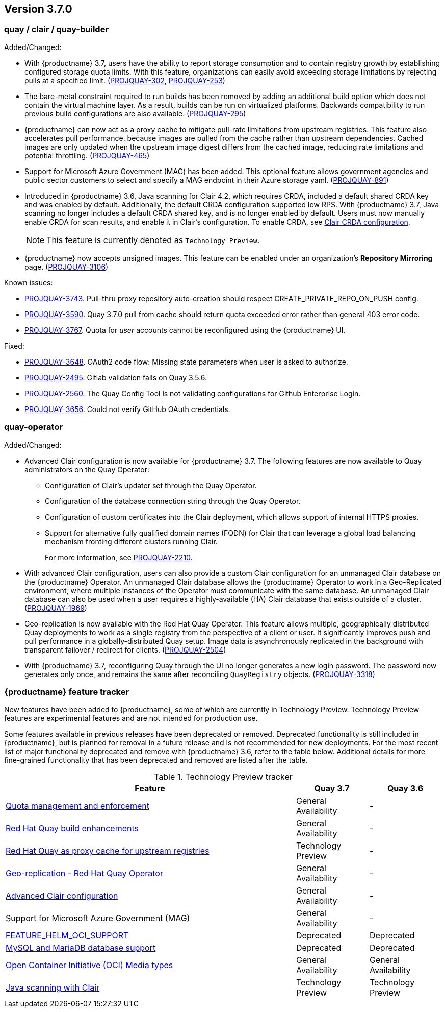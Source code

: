 [[rn-3-700]]
== Version 3.7.0

=== quay / clair / quay-builder

Added/Changed:

* With {productname} 3.7, users have the ability to report storage consumption and to contain registry growth by establishing configured storage quota limits. With this feature, organizations can easily avoid exceeding storage limitations by rejecting pulls at a specified limit. (link:https://issues.redhat.com/browse/PROJQUAY-302[PROJQUAY-302], link:https://issues.redhat.com/browse/PROJQUAY-253[PROJQUAY-253])

* The bare-metal constraint required to run builds has been removed by adding an additional build option which does not contain the virtual machine layer. As a result, builds can be run on virtualized platforms. Backwards compatibility to run previous build configurations are also available. (link:https://issues.redhat.com/browse/PROJQUAY-295[PROJQUAY-295])

* {productname} can now act as a proxy cache to mitigate pull-rate limitations from upstream registries. This feature also accelerates pull performance, because images are pulled from the cache rather than upstream dependencies. Cached images are only updated when the upstream image digest differs from the cached image, reducing rate limitations and potential throttling. (link:https://issues.redhat.com/browse/PROJQUAY-465[PROJQUAY-465])

* Support for Microsoft Azure Government (MAG) has been added. This optional feature allows government agencies and public sector customers to select and specify a MAG endpoint in their Azure storage yaml. (link:https://issues.redhat.com/browse/PROJQUAY-891[PROJQUAY-891])

* Introduced in {productname} 3.6, Java scanning for Clair 4.2, which requires CRDA, included a default shared CRDA key and was enabled by default. Additionally, the default CRDA configuration supported low RPS. With {productname} 3.7, Java scanning no longer includes a default CRDA shared key, and is no longer enabled by default. Users must now manually enable CRDA for scan results, and enable it in Clair's configuration. To enable CRDA, see https://access.redhat.com/documentation/en-us/red_hat_quay/3.7/html-single/manage_red_hat_quay#clair_crda_configuration[Clair CRDA configuration].
+
[NOTE]
====
This feature is currently denoted as `Technology Preview`.
====

* {productname} now accepts unsigned images. This feature can be enabled under an organization's *Repository Mirroring* page. (link:https://issues.redhat.com/browse/PROJQUAY-3106[PROJQUAY-3106])

Known issues:

* link:https://issues.redhat.com/browse/PROJQUAY-3743[PROJQUAY-3743]. Pull-thru proxy repository auto-creation should respect CREATE_PRIVATE_REPO_ON_PUSH config.

* link:https://issues.redhat.com/browse/PROJQUAY-3590[PROJQUAY-3590]. Quay 3.7.0 pull from cache should return quota exceeded error rather than general 403 error code.

* link:https://issues.redhat.com/browse/PROJQUAY-3767[PROJQUAY-3767]. Quota for _user_ accounts cannot be reconfigured using the {productname} UI.

Fixed:

* link:https://issues.redhat.com/browse/PROJQUAY-3648[PROJQUAY-3648]. OAuth2 code flow: Missing state parameters when user is asked to authorize.

* link:https://issues.redhat.com/browse/PROJQUAY-2495[PROJQUAY-2495]. Gitlab validation fails on Quay 3.5.6.

* link:https://issues.redhat.com/browse/PROJQUAY-2560[PROJQUAY-2560]. The Quay Config Tool is not validating configurations for Github Enterprise Login.

* link:https://issues.redhat.com/browse/PROJQUAY-3656[PROJQUAY-3656]. Could not verify GitHub OAuth credentials.

=== quay-operator

Added/Changed:

* Advanced Clair configuration is now available for {productname} 3.7. The following features are now available to Quay administrators on the Quay Operator:

** Configuration of Clair's updater set through the Quay Operator.
** Configuration of the database connection string through the Quay Operator.
** Configuration of custom certificates into the Clair deployment, which allows support of internal HTTPS proxies.
** Support for alternative fully qualified domain names (FQDN) for Clair that can leverage a global load balancing mechanism fronting different clusters running Clair.
+
For more information, see link:https://issues.redhat.com/browse/PROJQUAY-2110[PROJQUAY-2210].

* With advanced Clair configuration, users can also provide a custom Clair configuration for an unmanaged Clair database on the {productname} Operator. An unmanaged Clair database allows the {productname} Operator to work in a Geo-Replicated environment, where multiple instances of the Operator must communicate with the same database. An unmanaged Clair database can also be used when a user requires a highly-available (HA) Clair database that exists outside of a cluster. (link:https://issues.redhat.com/browse/PROJQUAY-1696[PROJQUAY-1969])

* Geo-replication is now available with the Red Hat Quay Operator. This feature allows multiple, geographically distributed Quay deployments to work as a single registry from the perspective of a client or user. It significantly improves push and pull performance in a globally-distributed Quay setup. Image data is asynchronously replicated in the background with transparent failover / redirect for clients. (link:https://issues.redhat.com/browse/PROJQUAY-2504[PROJQUAY-2504])

* With {productname} 3.7, reconfiguring Quay through the UI no longer generates a new login password. The password now generates only once, and remains the same after reconciling `QuayRegistry` objects. (link:https://issues.redhat.com/browse/PROJQUAY-3318[PROJQUAY-3318])


=== {productname} feature tracker

New features have been added to {productname}, some of which are currently in Technology Preview. Technology Preview features are experimental features and are not intended for production use.

Some features available in previous releases have been deprecated or removed. Deprecated functionality is still included in {productname}, but is planned for removal in a future release and is not recommended for new deployments. For the most recent list of major functionality deprecated and remove with {productname} 3.6, refer to the table below. Additional details for more fine-grained functionality that has been deprecated and removed are listed after the table.

//This will eventually expand to cover the latest three releases. Since this is the first TP tracker, it will include only 3.6.

.Technology Preview tracker
[cols="4,1,1",options="header"]
|===
|Feature | Quay 3.7 |Quay 3.6

|link:https://access.redhat.com//documentation/en-us/red_hat_quay/3.7/html-single/use_red_hat_quay#red-hat-quay-quota-management-and-enforcement[Quota management and enforcement]
|General Availability
|-


|link:https://access.redhat.com/documentation/en-us/red_hat_quay/3.7/html-single/use_red_hat_quay#red-hat-quay-builders-enhancement[Red Hat Quay build enhancements]
|General Availability
|-

|link:https://access.redhat.com/documentation/en-us/red_hat_quay/3.7/html-single/use_red_hat_quay#quay-as-cache-proxy[Red Hat Quay as proxy cache for upstream registries]
|Technology Preview
|-

|link:https://access.redhat.com/documentation/en-us/red_hat_quay/3.7/html-single/deploy_red_hat_quay_on_openshift_with_the_quay_operator/index[Geo-replication - Red Hat Quay Operator]
|General Availability
|-


|link:https://access.redhat.com/documentation/en-us/red_hat_quay/3.7/html-single/manage_red_hat_quay#unmanaged_clair_configuration[Advanced Clair configuration]
|General Availability
|-

|Support for Microsoft Azure Government (MAG)
|General Availability
|-

|link:https://access.redhat.com/documentation/en-us/red_hat_quay/{producty}/html-single/configure_red_hat_quay/index#config-fields-helm-oci[FEATURE_HELM_OCI_SUPPORT]
|Deprecated
|Deprecated

|link:https://access.redhat.com/documentation/en-us/red_hat_quay/{producty}/html-single/configure_red_hat_quay/index#config-ui-database[MySQL and MariaDB database support]
|Deprecated
|Deprecated

|link:https://access.redhat.com/documentation/en-us/red_hat_quay/{producty}/html-single/use_red_hat_quay/index#oci-intro[Open Container Initiative (OCI) Media types]
|General Availability
|General Availability

|link:https://access.redhat.com/documentation/en-us/red_hat_quay/3.7/html-single/manage_red_hat_quay#clair_crda_configuration[Java scanning with Clair]
|Technology Preview
|Technology Preview
|===
